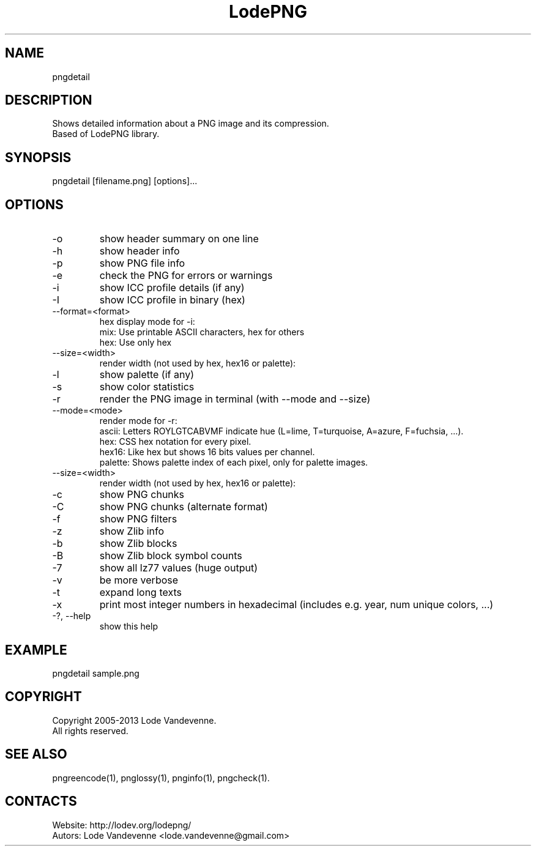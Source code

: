 .TH LodePNG 1 "05 Aug 2019" "0.20190805" "User Manual"

.SH NAME
pngdetail

.SH DESCRIPTION
Shows detailed information about a PNG image and its compression.
 Based of LodePNG library.

.SH SYNOPSIS
pngdetail [filename.png] [options]...

.SH OPTIONS
.TP
-o
show header summary on one line
.TP
-h
show header info
.TP
-p
show PNG file info
.TP
-e
check the PNG for errors or warnings
.TP
-i
show ICC profile details (if any)
.TP
-I
show ICC profile in binary (hex)
.TP
--format=<format>
hex display mode for -i:
    mix: Use printable ASCII characters, hex for others
    hex: Use only hex
.TP
--size=<width>
render width (not used by hex, hex16 or palette):
.TP
-l
show palette (if any)
.TP
-s
show color statistics
.TP
-r
render the PNG image in terminal (with --mode and --size)
.TP
--mode=<mode>
render mode for -r:
    ascii:   Letters ROYLGTCABVMF indicate hue (L=lime, T=turquoise, A=azure, F=fuchsia, ...).
    hex:     CSS hex notation for every pixel.
    hex16:   Like hex but shows 16 bits values per channel.
    palette: Shows palette index of each pixel, only for palette images.
.TP
--size=<width>
render width (not used by hex, hex16 or palette):
.TP
-c
show PNG chunks
.TP
-C
show PNG chunks (alternate format)
.TP
-f
show PNG filters
.TP
-z
show Zlib info
.TP
-b
show Zlib blocks
.TP
-B
show Zlib block symbol counts
.TP
-7
show all lz77 values (huge output)
.TP
-v
be more verbose
.TP
-t
expand long texts
.TP
-x
print most integer numbers in hexadecimal (includes e.g. year, num unique colors, ...)
.TP
-?, --help
show this help

.SH EXAMPLE
pngdetail sample.png

.SH COPYRIGHT
Copyright 2005-2013 Lode Vandevenne.
 All rights reserved.

.SH SEE ALSO
 pngreencode(1), pnglossy(1), pnginfo(1), pngcheck(1).

.SH CONTACTS
 Website: http://lodev.org/lodepng/
 Autors: Lode Vandevenne <lode.vandevenne@gmail.com>
